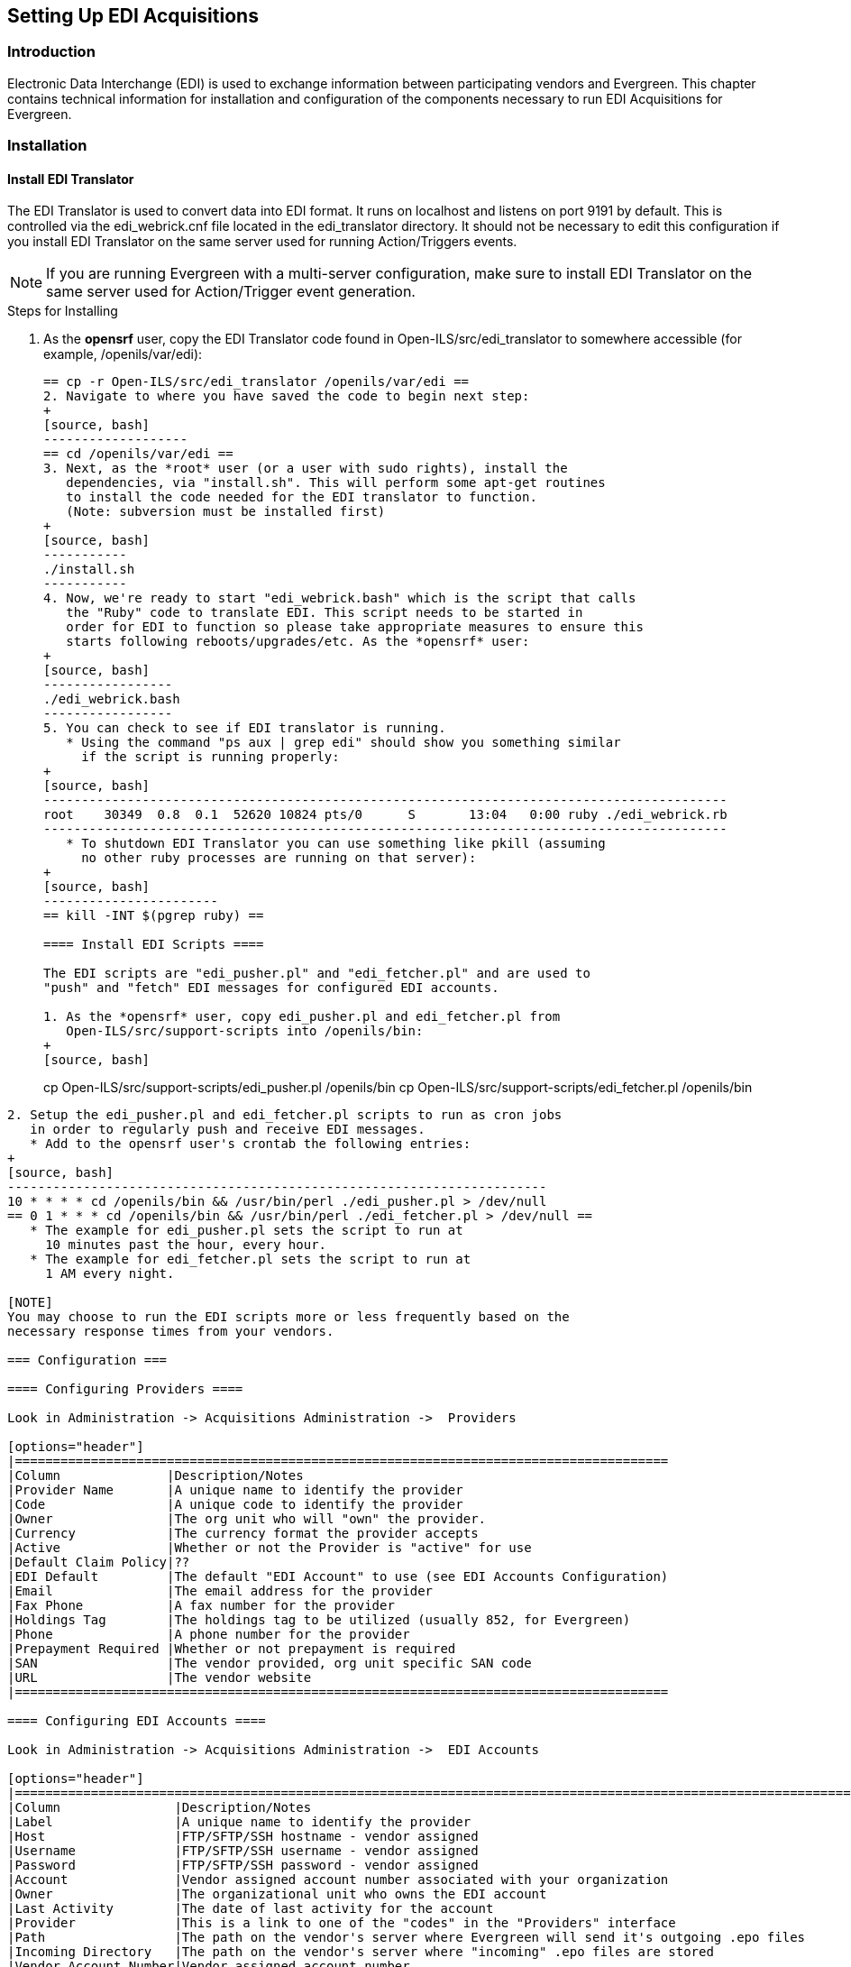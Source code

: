 == Setting Up EDI Acquisitions ==

=== Introduction ===

Electronic Data Interchange (EDI) is used to exchange information between 
participating vendors and Evergreen. This chapter contains technical 
information for installation and configuration of the components necessary 
to run EDI Acquisitions for Evergreen.

=== Installation ===

==== Install EDI Translator ====

The EDI Translator is used to convert data into EDI format. It runs
on localhost and listens on port 9191 by default. This is controlled via 
the edi_webrick.cnf file located in the edi_translator directory. It should
not be necessary to edit this configuration if you install EDI Translator 
on the same server used for running Action/Triggers events.

[NOTE]
If you are running Evergreen with a multi-server configuration, make sure
to install EDI Translator on the same server used for Action/Trigger event
generation.

.Steps for Installing

1. As the *opensrf* user, copy the EDI Translator code found in 
   Open-ILS/src/edi_translator to somewhere accessible 
   (for example, /openils/var/edi):
+
[source, bash]
--------------------------------------------------
== cp -r Open-ILS/src/edi_translator /openils/var/edi ==
2. Navigate to where you have saved the code to begin next step:
+
[source, bash]
-------------------
== cd /openils/var/edi ==
3. Next, as the *root* user (or a user with sudo rights), install the 
   dependencies, via "install.sh". This will perform some apt-get routines 
   to install the code needed for the EDI translator to function. 
   (Note: subversion must be installed first)
+
[source, bash]
-----------
./install.sh
-----------
4. Now, we're ready to start "edi_webrick.bash" which is the script that calls 
   the "Ruby" code to translate EDI. This script needs to be started in 
   order for EDI to function so please take appropriate measures to ensure this 
   starts following reboots/upgrades/etc. As the *opensrf* user:
+
[source, bash]
-----------------
./edi_webrick.bash
-----------------
5. You can check to see if EDI translator is running.
   * Using the command "ps aux | grep edi" should show you something similar 
     if the script is running properly:
+
[source, bash]
------------------------------------------------------------------------------------------
root 	30349  0.8  0.1  52620 10824 pts/0	S	13:04   0:00 ruby ./edi_webrick.rb
------------------------------------------------------------------------------------------
   * To shutdown EDI Translator you can use something like pkill (assuming 
     no other ruby processes are running on that server):
+
[source, bash]
-----------------------
== kill -INT $(pgrep ruby) ==

==== Install EDI Scripts ====

The EDI scripts are "edi_pusher.pl" and "edi_fetcher.pl" and are used to
"push" and "fetch" EDI messages for configured EDI accounts.

1. As the *opensrf* user, copy edi_pusher.pl and edi_fetcher.pl from
   Open-ILS/src/support-scripts into /openils/bin:
+
[source, bash]
--------------------------------------------------
cp Open-ILS/src/support-scripts/edi_pusher.pl /openils/bin
cp Open-ILS/src/support-scripts/edi_fetcher.pl /openils/bin
--------------------------------------------------
2. Setup the edi_pusher.pl and edi_fetcher.pl scripts to run as cron jobs
   in order to regularly push and receive EDI messages.
   * Add to the opensrf user's crontab the following entries:
+
[source, bash]
-----------------------------------------------------------------------
10 * * * * cd /openils/bin && /usr/bin/perl ./edi_pusher.pl > /dev/null
== 0 1 * * * cd /openils/bin && /usr/bin/perl ./edi_fetcher.pl > /dev/null ==
   * The example for edi_pusher.pl sets the script to run at 
     10 minutes past the hour, every hour.
   * The example for edi_fetcher.pl sets the script to run at
     1 AM every night.

[NOTE]
You may choose to run the EDI scripts more or less frequently based on the 
necessary response times from your vendors.

=== Configuration ===

==== Configuring Providers ====

Look in Administration -> Acquisitions Administration ->  Providers

[options="header"]
|======================================================================================
|Column              |Description/Notes
|Provider Name       |A unique name to identify the provider
|Code	             |A unique code to identify the provider
|Owner	             |The org unit who will "own" the provider.
|Currency	     |The currency format the provider accepts
|Active	             |Whether or not the Provider is "active" for use
|Default Claim Policy|??
|EDI Default	     |The default "EDI Account" to use (see EDI Accounts Configuration)
|Email	             |The email address for the provider
|Fax Phone	     |A fax number for the provider
|Holdings Tag	     |The holdings tag to be utilized (usually 852, for Evergreen)
|Phone	             |A phone number for the provider
|Prepayment Required |Whether or not prepayment is required
|SAN	             |The vendor provided, org unit specific SAN code
|URL	             |The vendor website
|======================================================================================

==== Configuring EDI Accounts ====

Look in Administration -> Acquisitions Administration ->  EDI Accounts

[options="header"]
|===============================================================================================================
|Column	              |Description/Notes
|Label	              |A unique name to identify the provider
|Host	              |FTP/SFTP/SSH hostname - vendor assigned
|Username	      |FTP/SFTP/SSH username - vendor assigned
|Password	      |FTP/SFTP/SSH password - vendor assigned
|Account	      |Vendor assigned account number associated with your organization
|Owner	              |The organizational unit who owns the EDI account
|Last Activity	      |The date of last activity for the account
|Provider	      |This is a link to one of the "codes" in the "Providers" interface
|Path                 |The path on the vendor's server where Evergreen will send it's outgoing .epo files
|Incoming Directory   |The path on the vendor's server where "incoming" .epo files are stored
|Vendor Account Number|Vendor assigned account number.
|Vendor Assigned Code |Usually a sub-account designation. Can be used with or without the Vendor Account Number.
|===============================================================================================================

==== Configuring Organizational Unit SAN code ====

Look in Administration -> Server Administration -> Organizational Units

This interface allows a library to configure their SAN, alongside 
their address, phone, etc.

=== Troubleshooting ===

==== PO JEDI Template Issues ====

Some libraries may run into issues with the action/trigger (PO JEDI). 
The template has to be modified to handle different vendor codes that 
may be used. For instance, if you use "ingra" instead of INGRAM this 
may cause a problem because they are hardcoded in the template. The 
following is an example of one modification that seems to work.

.Original template has:

[source, bash]
----------------------------------------------------------------------------------------------------------------------------------------------
"buyer":[
    [%   IF   target.provider.edi_default.vendcode && (target.provider.code == 'BT' || target.provider.name.match('(?i)^BAKER & TAYLOR'))  -%]
        {"id-qualifier": 91, "id":"[% target.ordering_agency.mailing_address.san _ ' ' _ target.provider.edi_default.vendcode %]"}
    [%- ELSIF target.provider.edi_default.vendcode && target.provider.code == 'INGRAM' -%]
        {"id":"[% target.ordering_agency.mailing_address.san %]"},
        {"id-qualifier": 91, "id":"[% target.provider.edi_default.vendcode %]"}
    [%- ELSE -%]
        {"id":"[% target.ordering_agency.mailing_address.san %]"}
    [%- END -%]
],
----------------------------------------------------------------------------------------------------------------------------------------------

.Modified template has the following where it matches on provider SAN instead of code:

[source, bash]
------------------------------------------------------------------------------------------------------------------------------------------
"buyer":[
    [%   IF   target.provider.edi_default.vendcode && (target.provider.san == '1556150')  -%]
        {"id-qualifier": 91, "id":"[% target.ordering_agency.mailing_address.san _ ' ' _ target.provider.edi_default.vendcode %]"}
        {"id-qualifier": 91, "id":"[% target.ordering_agency.mailing_address.san _ ' ' _ target.provider.edi_default.vendcode %]"}
    [%- ELSIF target.provider.edi_default.vendcode && (target.provider.san == '1697978')  -%]
        {"id":"[% target.ordering_agency.mailing_address.san %]"},
        {"id-qualifier": 91, "id":"[% target.provider.edi_default.vendcode %]"}
    [%- ELSE -%]
        {"id":"[% target.ordering_agency.mailing_address.san %]"}
    [%- END -%]
],
------------------------------------------------------------------------------------------------------------------------------------------

